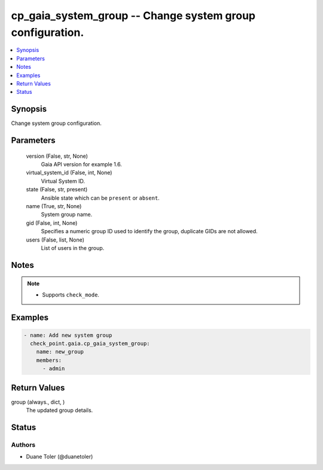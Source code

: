 .. _cp_gaia_system_group_module:


cp_gaia_system_group -- Change system group configuration.
==========================================================

.. contents::
   :local:
   :depth: 1


Synopsis
--------

Change system group configuration.






Parameters
----------

  version (False, str, None)
    Gaia API version for example 1.6.


  virtual_system_id (False, int, None)
    Virtual System ID.


  state (False, str, present)
    Ansible state which can be \ :literal:`present`\  or \ :literal:`absent`\ .


  name (True, str, None)
    System group name.


  gid (False, int, None)
    Specifies a numeric group ID used to identify the group, duplicate GIDs are not allowed.


  users (False, list, None)
    List of users in the group.





Notes
-----

.. note::
   - Supports \ :literal:`check\_mode`\ .




Examples
--------

.. code-block:: yaml+jinja

    
    - name: Add new system group
      check_point.gaia.cp_gaia_system_group:
        name: new_group
        members:
          - admin



Return Values
-------------

group (always., dict, )
  The updated group details.





Status
------





Authors
~~~~~~~

- Duane Toler (@duanetoler)

